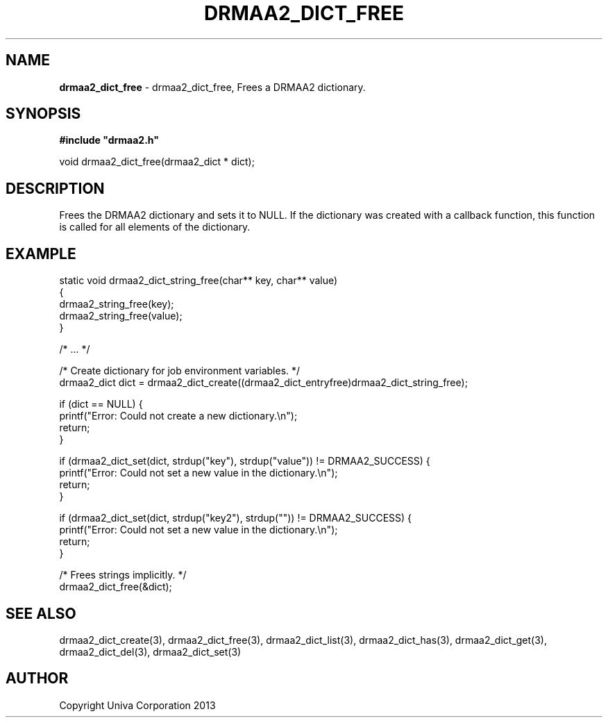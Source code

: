 .\" generated with Ronn/v0.7.3
.\" http://github.com/rtomayko/ronn/tree/0.7.3
.
.TH "DRMAA2_DICT_FREE" "3" "June 2014" "Univa Corporation" "DRMAA2 C API"
.
.SH "NAME"
\fBdrmaa2_dict_free\fR \- drmaa2_dict_free, Frees a DRMAA2 dictionary\.
.
.SH "SYNOPSIS"
\fB#include "drmaa2\.h"\fR
.
.P
void drmaa2_dict_free(drmaa2_dict * dict);
.
.SH "DESCRIPTION"
Frees the DRMAA2 dictionary and sets it to NULL\. If the dictionary was created with a callback function, this function is called for all elements of the dictionary\.
.
.SH "EXAMPLE"
.
.nf

static void drmaa2_dict_string_free(char** key, char** value)
{
   drmaa2_string_free(key);
   drmaa2_string_free(value);
}

/* \.\.\. */

/* Create dictionary for job environment variables\. */
drmaa2_dict dict = drmaa2_dict_create((drmaa2_dict_entryfree)drmaa2_dict_string_free);

if (dict == NULL) {
   printf("Error: Could not create a new dictionary\.\en");
   return;
}

if (drmaa2_dict_set(dict, strdup("key"), strdup("value")) != DRMAA2_SUCCESS) {
   printf("Error: Could not set a new value in the dictionary\.\en");
   return;
}

if (drmaa2_dict_set(dict, strdup("key2"), strdup("")) != DRMAA2_SUCCESS) {
   printf("Error: Could not set a new value in the dictionary\.\en");
   return;
}

/* Frees strings implicitly\. */
drmaa2_dict_free(&dict);
.
.fi
.
.SH "SEE ALSO"
drmaa2_dict_create(3), drmaa2_dict_free(3), drmaa2_dict_list(3), drmaa2_dict_has(3), drmaa2_dict_get(3), drmaa2_dict_del(3), drmaa2_dict_set(3)
.
.SH "AUTHOR"
Copyright Univa Corporation 2013
